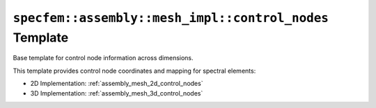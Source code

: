 .. _assembly_mesh_control_nodes_common:

``specfem::assembly::mesh_impl::control_nodes`` Template
=========================================================

Base template for control node information across dimensions.

.. doxygenstruct:: specfem::assembly::mesh_impl::control_nodes
    :members:

This template provides control node coordinates and mapping for spectral elements:

- 2D Implementation: :ref:`assembly_mesh_2d_control_nodes`
- 3D Implementation: :ref:`assembly_mesh_3d_control_nodes`
